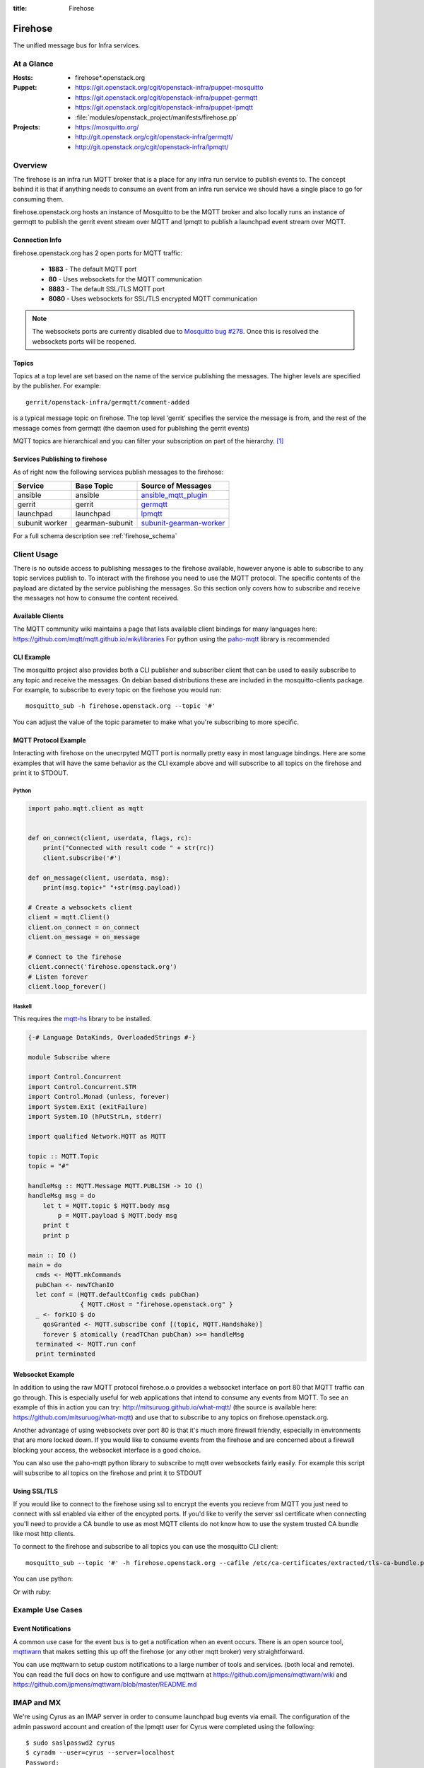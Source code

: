 :title: Firehose

.. _firehose:

Firehose
########

The unified message bus for Infra services.

At a Glance
===========

:Hosts:
  * firehose*.openstack.org
:Puppet:
  * https://git.openstack.org/cgit/openstack-infra/puppet-mosquitto
  * https://git.openstack.org/cgit/openstack-infra/puppet-germqtt
  * https://git.openstack.org/cgit/openstack-infra/puppet-lpmqtt
  * :file:`modules/openstack_project/manifests/firehose.pp`
:Projects:
  * https://mosquitto.org/
  * http://git.openstack.org/cgit/openstack-infra/germqtt/
  * http://git.openstack.org/cgit/openstack-infra/lpmqtt/

Overview
========

The firehose is an infra run MQTT broker that is a place for any infra run
service to publish events to. The concept behind it is that if anything needs
to consume an event from an infra run service we should have a single place
to go for consuming them.

firehose.openstack.org hosts an instance of Mosquitto to be the MQTT broker
and also locally runs an instance of germqtt to publish the gerrit event
stream over MQTT and lpmqtt to publish a launchpad event stream over MQTT.

Connection Info
---------------

firehose.openstack.org has 2 open ports for MQTT traffic:

 * **1883** - The default MQTT port
 * **80** - Uses websockets for the MQTT communication
 * **8883** - The default SSL/TLS MQTT port
 * **8080** - Uses websockets for SSL/TLS encrypted MQTT communication

.. note::

 The websockets ports are currently disabled due to `Mosquitto bug #278`_.
 Once this is resolved the websockets ports will be reopened.

.. _Mosquitto bug #278: https://github.com/eclipse/mosquitto/issues/278

Topics
------

Topics at a top level are set based on the name of the service publishing the
messages. The higher levels are specified by the publisher. For example::

    gerrit/openstack-infra/germqtt/comment-added

is a typical message topic on firehose. The top level 'gerrit' specifies the
service the message is from, and the rest of the message comes from germqtt
(the daemon used for publishing the gerrit events)

MQTT topics are hierarchical and you can filter your subscription on part of the
hierarchy. `[1]`_

.. _[1]: https://mosquitto.org/man/mqtt-7.html

Services Publishing to firehose
-------------------------------

As of right now the following services publish messages to the firehose:

+----------------+-----------------+---------------------------+
| Service        | Base Topic      | Source of Messages        |
+================+=================+===========================+
| ansible        | ansible         | `ansible_mqtt_plugin`_    |
+----------------+-----------------+---------------------------+
| gerrit         | gerrit          | `germqtt`_                |
+----------------+-----------------+---------------------------+
| launchpad      | launchpad       | `lpmqtt`_                 |
+----------------+-----------------+---------------------------+
| subunit worker | gearman-subunit | `subunit-gearman-worker`_ |
+----------------+-----------------+---------------------------+

.. _germqtt: http://git.openstack.org/cgit/openstack-infra/germqtt/
.. _lpmqtt: http://git.openstack.org/cgit/openstack-infra/lpmqtt/
.. _subunit-gearman-worker: http://git.openstack.org/cgit/openstack-infra/puppet-subunit2sql/tree/files/subunit-gearman-worker.py
.. _ansible_mqtt_plugin: http://git.openstack.org/cgit/openstack-infra/system-config/tree/modules/openstack_project/files/puppetmaster/mqtt.py

For a full schema description see :ref:`firehose_schema`

Client Usage
============
There is no outside access to publishing messages to the firehose available,
however anyone is able to subscribe to any topic services publish to. To
interact with the firehose you need to use the MQTT protocol. The specific
contents of the payload are dictated by the service publishing the
messages. So this section only covers how to subscribe and receive the messages
not how to consume the content received.

Available Clients
-----------------
The MQTT community wiki maintains a page that lists available client bindings
for many languages here: https://github.com/mqtt/mqtt.github.io/wiki/libraries
For python using the `paho-mqtt`_ library is recommended

.. _paho-mqtt: https://pypi.python.org/pypi/paho-mqtt/

CLI Example
-----------
The mosquitto project also provides both a CLI publisher and subscriber client
that can be used to easily subscribe to any topic and receive the messages. On
debian based distributions these are included in the mosquitto-clients package.
For example, to subscribe to every topic on the firehose you would run::

    mosquitto_sub -h firehose.openstack.org --topic '#'

You can adjust the value of the topic parameter to make what you're subscribing
to more specific.

MQTT Protocol Example
---------------------
Interacting with firehose on the unecrpyted MQTT port is normally pretty easy in
most language bindings. Here are some examples that will have the same behavior
as the CLI example above and will subscribe to all topics on the firehose and
print it to STDOUT.


Python
''''''
.. code-block:: python

    import paho.mqtt.client as mqtt


    def on_connect(client, userdata, flags, rc):
        print("Connected with result code " + str(rc))
        client.subscribe('#')

    def on_message(client, userdata, msg):
        print(msg.topic+" "+str(msg.payload))

    # Create a websockets client
    client = mqtt.Client()
    client.on_connect = on_connect
    client.on_message = on_message

    # Connect to the firehose
    client.connect('firehose.openstack.org')
    # Listen forever
    client.loop_forever()

Haskell
'''''''
This requires the `mqtt-hs`_ library to be installed.

.. _mqtt-hs: https://hackage.haskell.org/package/mqtt-hs

.. code-block:: haskell


  {-# Language DataKinds, OverloadedStrings #-}

  module Subscribe where

  import Control.Concurrent
  import Control.Concurrent.STM
  import Control.Monad (unless, forever)
  import System.Exit (exitFailure)
  import System.IO (hPutStrLn, stderr)

  import qualified Network.MQTT as MQTT

  topic :: MQTT.Topic
  topic = "#"

  handleMsg :: MQTT.Message MQTT.PUBLISH -> IO ()
  handleMsg msg = do
      let t = MQTT.topic $ MQTT.body msg
          p = MQTT.payload $ MQTT.body msg
      print t
      print p

  main :: IO ()
  main = do
    cmds <- MQTT.mkCommands
    pubChan <- newTChanIO
    let conf = (MQTT.defaultConfig cmds pubChan)
                { MQTT.cHost = "firehose.openstack.org" }
    _ <- forkIO $ do
      qosGranted <- MQTT.subscribe conf [(topic, MQTT.Handshake)]
      forever $ atomically (readTChan pubChan) >>= handleMsg
    terminated <- MQTT.run conf
    print terminated

Websocket Example
-----------------
In addition to using the raw MQTT protocol firehose.o.o  provides a websocket
interface on port 80 that MQTT traffic can go through. This is especially useful
for web applications that intend to consume any events from MQTT. To see an
example of this in action you can try: http://mitsuruog.github.io/what-mqtt/
(the source is available here: https://github.com/mitsuruog/what-mqtt) and use
that to subscribe to any topics on firehose.openstack.org.

Another advantage of using websockets over port 80 is that it's much more
firewall friendly, especially in environments that are more locked down. If you
would like to consume events from the firehose and are concerned about a
firewall blocking your access, the websocket interface is a good choice.

You can also use the paho-mqtt python library to subscribe to mqtt over
websockets fairly easily. For example this script will subscribe to all topics
on the firehose and print it to STDOUT

.. code-block:: python
   :emphasize-lines: 12,17

    import paho.mqtt.client as mqtt


    def on_connect(client, userdata, flags, rc):
        print("Connected with result code " + str(rc))
        client.subscribe('#')

    def on_message(client, userdata, msg):
        print(msg.topic+" "+str(msg.payload))

    # Create a websockets client
    client = mqtt.Client(transport="websockets")
    client.on_connect = on_connect
    client.on_message = on_message

    # Connect to the firehose
    client.connect('firehose.openstack.org', port=80)
    # Listen forever
    client.loop_forever()

Using SSL/TLS
-------------
If you would like to connect to the firehose using ssl to encrypt the events you
recieve from MQTT you just need to connect with ssl enabled via either of the
encypted ports. If you'd like to verify the server ssl certificate when
connecting you'll need to provide a CA bundle to use as most MQTT clients do
not know how to use the system trusted CA bundle like most http clients.

To connect to the firehose and subscribe to all topics you can use the
mosquitto CLI client::

  mosquitto_sub --topic '#' -h firehose.openstack.org --cafile /etc/ca-certificates/extracted/tls-ca-bundle.pem -p 8883

You can use python:

.. code-block:: python
   :emphasize-lines: 15,20

    import paho.mqtt.client as mqtt


    def on_connect(client, userdata, flags, rc):
        print("Connected with result code " + str(rc))
        client.subscribe('#')


    def on_message(client, userdata, msg):
        print(msg.topic+" "+str(msg.payload))


    # Create an SSL encrypted websockets client
    client = mqtt.Client()
    client.tls_set(ca_certs='/etc/ca-certificates/extracted/tls-ca-bundle.pem')
    client.on_connect = on_connect
    client.on_message = on_message

    # Connect to the firehose
    client.connect('firehose.openstack.org', port=8883)
    client.loop_forever()


Or with ruby:

.. code-block:: ruby
   :emphasize-lines: 6,7,8

    require 'rubygems'
    require 'mqtt'

    client = MQTT::Client.new
    client.host = 'firehose.openstack.org'
    client.ssl = true
    client.cert_file = '/etc/ca-certificates/extracted/tls-ca-bundle.pem'
    client.port = 8883
    client.connect()
    client.subscribe('#')

    client.get do |topic,message|
        puts message
        end

Example Use Cases
=================

Event Notifications
-------------------

A common use case for the event bus is to get a notification when an event
occurs. There is an open source tool, `mqttwarn`_ that makes setting this up
off the firehose (or any other mqtt broker) very straightforward.

.. _mqttwarn: https://github.com/jpmens/mqttwarn

You can use mqttwarn to setup custom notifications to a large number of tools
and services. (both local and remote). You can read the full docs on how to
configure and use mqttwarn at https://github.com/jpmens/mqttwarn/wiki and
https://github.com/jpmens/mqttwarn/blob/master/README.md


IMAP and MX
===========

We're using Cyrus as an IMAP server in order to consume launchpad bug
events via email. The configuration of the admin password account and
creation of the lpmqtt user for Cyrus were completed using the
following::

    $ sudo saslpasswd2 cyrus
    $ cyradm --user=cyrus --server=localhost
    Password:
    localhost> create user.lpmqtt

An MX record has also been set up to point to the firehose server.
